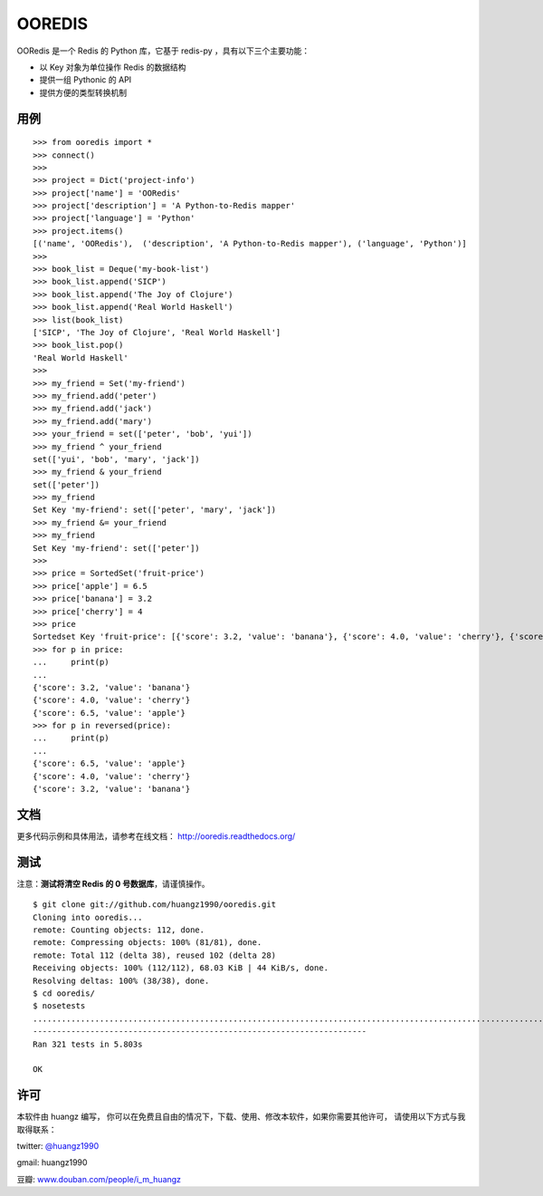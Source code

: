 OOREDIS
=======

OORedis 是一个 Redis 的 Python 库，它基于 redis-py ，具有以下三个主要功能：

- 以 Key 对象为单位操作 Redis 的数据结构
- 提供一组 Pythonic 的 API
- 提供方便的类型转换机制 


用例
------

::

    >>> from ooredis import *
    >>> connect()
    >>>
    >>> project = Dict('project-info')
    >>> project['name'] = 'OORedis'
    >>> project['description'] = 'A Python-to-Redis mapper'
    >>> project['language'] = 'Python'
    >>> project.items()
    [('name', 'OORedis'),  ('description', 'A Python-to-Redis mapper'), ('language', 'Python')]
    >>>
    >>> book_list = Deque('my-book-list')
    >>> book_list.append('SICP')
    >>> book_list.append('The Joy of Clojure')
    >>> book_list.append('Real World Haskell')
    >>> list(book_list)
    ['SICP', 'The Joy of Clojure', 'Real World Haskell']
    >>> book_list.pop()
    'Real World Haskell'
    >>>
    >>> my_friend = Set('my-friend')
    >>> my_friend.add('peter')
    >>> my_friend.add('jack')
    >>> my_friend.add('mary')
    >>> your_friend = set(['peter', 'bob', 'yui'])
    >>> my_friend ^ your_friend
    set(['yui', 'bob', 'mary', 'jack'])
    >>> my_friend & your_friend
    set(['peter'])
    >>> my_friend
    Set Key 'my-friend': set(['peter', 'mary', 'jack'])
    >>> my_friend &= your_friend
    >>> my_friend
    Set Key 'my-friend': set(['peter'])
    >>>
    >>> price = SortedSet('fruit-price')
    >>> price['apple'] = 6.5
    >>> price['banana'] = 3.2
    >>> price['cherry'] = 4
    >>> price
    Sortedset Key 'fruit-price': [{'score': 3.2, 'value': 'banana'}, {'score': 4.0, 'value': 'cherry'}, {'score': 6.5, 'value': 'apple'}]
    >>> for p in price:
    ...     print(p)
    ... 
    {'score': 3.2, 'value': 'banana'}
    {'score': 4.0, 'value': 'cherry'}
    {'score': 6.5, 'value': 'apple'}
    >>> for p in reversed(price):
    ...     print(p)
    ... 
    {'score': 6.5, 'value': 'apple'}
    {'score': 4.0, 'value': 'cherry'}
    {'score': 3.2, 'value': 'banana'}


文档
------

更多代码示例和具体用法，请参考在线文档： `http://ooredis.readthedocs.org/ <http://ooredis.readthedocs.org/>`_ 


测试
------

注意：\ **测试将清空 Redis 的 0 号数据库**\ ，请谨慎操作。

::

    $ git clone git://github.com/huangz1990/ooredis.git
    Cloning into ooredis...
    remote: Counting objects: 112, done.
    remote: Compressing objects: 100% (81/81), done.
    remote: Total 112 (delta 38), reused 102 (delta 28)
    Receiving objects: 100% (112/112), 68.03 KiB | 44 KiB/s, done.
    Resolving deltas: 100% (38/38), done.
    $ cd ooredis/
    $ nosetests
    .................................................................................................................................................................................................................................................................................................................................
    ----------------------------------------------------------------------
    Ran 321 tests in 5.803s

    OK


许可
------

本软件由 huangz 编写，
你可以在免费且自由的情况下，下载、使用、修改本软件，如果你需要其他许可，
请使用以下方式与我取得联系：

twitter: `@huangz1990 <https://twitter.com/huangz1990>`_

gmail: huangz1990

豆瓣: `www.douban.com/people/i_m_huangz <http://www.douban.com/people/i_m_huangz/>`_
